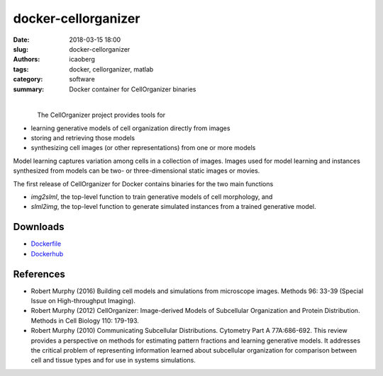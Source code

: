 docker-cellorganizer
####################

:date: 2018-03-15 18:00
:slug: docker-cellorganizer
:authors: icaoberg
:tags: docker, cellorganizer, matlab
:category: software
:summary: Docker container for CellOrganizer binaries

|

.. raw:: html
	
	<p><a href="https://travis-ci.org/icaoberg/docker-cellorganizer" target="_blank"><img src="https://camo.githubusercontent.com/f1e1fc11bd5e86faa233a3ed8ce1921afdd2bd00/68747470733a2f2f7472617669732d63692e6f72672f6963616f626572672f646f636b65722d66616c636f6e2e7376673f6272616e63683d6d6173746572" alt="Build Status" data-canonical-src="https://travis-ci.org/icaoberg/docker-cellorganizer.svg?branch=master" style="max-width:100%;">
	</a><a href="https://github.com/icaoberg/docker-cellorganizer/issues"><img src="https://camo.githubusercontent.com/18454ba1d561cd14242f9ca5554fe7b9ea2ae01c/68747470733a2f2f696d672e736869656c64732e696f2f6769746875622f6973737565732f6963616f626572672f646f636b65722d66616c636f6e2e737667" alt="GitHub issues" data-canonical-src="https://img.shields.io/github/issues/icaoberg/docker-cellorganizer.svg" style="max-width:100%;"></a><a href="https://github.com/icaoberg/docker-cellorganizer/network"><img src="https://camo.githubusercontent.com/c31380e6240058e65af62478f0b40c34e070179d/68747470733a2f2f696d672e736869656c64732e696f2f6769746875622f666f726b732f6963616f626572672f646f636b65722d66616c636f6e2e737667" alt="GitHub forks" data-canonical-src="https://img.shields.io/github/forks/icaoberg/docker-cellorganizer.svg" style="max-width:100%;"></a><a href="https://github.com/icaoberg/docker-cellorganizer/stargazers"><img src="https://camo.githubusercontent.com/6aaa97ee6d96ef6dfe05b5c7a08fbda25410c1a0/68747470733a2f2f696d672e736869656c64732e696f2f6769746875622f73746172732f6963616f626572672f646f636b65722d66616c636f6e2e737667" alt="GitHub stars" data-canonical-src="https://img.shields.io/github/stars/icaoberg/docker-cellorganizer.svg" style="max-width:100%;"></a><a href="https://raw.githubusercontent.com/icaoberg/docker-cellorganizer/master/LICENSE" rel="nofollow"><img src="https://camo.githubusercontent.com/dcb3a3de32cb31ae6a7edf80d88747f989878809/68747470733a2f2f696d672e736869656c64732e696f2f62616467652f6c6963656e73652d47504c76332d626c75652e737667" alt="GitHub license" data-canonical-src="https://img.shields.io/badge/license-GPLv3-blue.svg" style="max-width:100%;"></a></p>

.. figure:: {filename}/images/docker-logo.png
    :align: left

The CellOrganizer project provides tools for

* learning generative models of cell organization directly from images
* storing and retrieving those models
* synthesizing cell images (or other representations) from one or more models

Model learning captures variation among cells in a collection of images. Images used for model learning and instances synthesized from models can be two- or three-dimensional static images or movies.

The first release of CellOrganizer for Docker contains binaries for the two main functions

* *img2slml*, the top-level function to train generative models of cell morphology, and
* *slml2img*, the top-level function to generate simulated instances from a trained generative model.

Downloads
=========

* `Dockerfile <https://github.com/icaoberg/docker-cellorganizer>`_
* `Dockerhub <https://hub.docker.com/r/murphylab/docker-cellorganizer/>`_

References
==========

* Robert Murphy (2016) Building cell models and simulations from microscope images. Methods 96: 33-39 (Special Issue on High-throughput Imaging).
* Robert Murphy (2012) CellOrganizer: Image-derived Models of Subcellular Organization and Protein Distribution. Methods in Cell Biology 110: 179-193.
* Robert Murphy (2010) Communicating Subcellular Distributions. Cytometry Part A 77A:686-692. This review provides a perspective on methods for estimating pattern fractions and learning generative models.  It addresses the critical problem of representing information learned about subcellular organization for comparison between cell and tissue types and for use in systems simulations.



